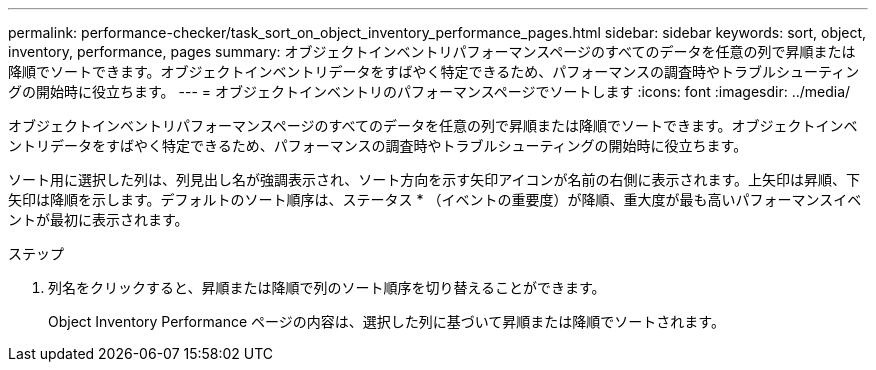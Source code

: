 ---
permalink: performance-checker/task_sort_on_object_inventory_performance_pages.html 
sidebar: sidebar 
keywords: sort, object, inventory, performance, pages 
summary: オブジェクトインベントリパフォーマンスページのすべてのデータを任意の列で昇順または降順でソートできます。オブジェクトインベントリデータをすばやく特定できるため、パフォーマンスの調査時やトラブルシューティングの開始時に役立ちます。 
---
= オブジェクトインベントリのパフォーマンスページでソートします
:icons: font
:imagesdir: ../media/


[role="lead"]
オブジェクトインベントリパフォーマンスページのすべてのデータを任意の列で昇順または降順でソートできます。オブジェクトインベントリデータをすばやく特定できるため、パフォーマンスの調査時やトラブルシューティングの開始時に役立ちます。

ソート用に選択した列は、列見出し名が強調表示され、ソート方向を示す矢印アイコンが名前の右側に表示されます。上矢印は昇順、下矢印は降順を示します。デフォルトのソート順序は、ステータス * （イベントの重要度）が降順、重大度が最も高いパフォーマンスイベントが最初に表示されます。

.ステップ
. 列名をクリックすると、昇順または降順で列のソート順序を切り替えることができます。
+
Object Inventory Performance ページの内容は、選択した列に基づいて昇順または降順でソートされます。


